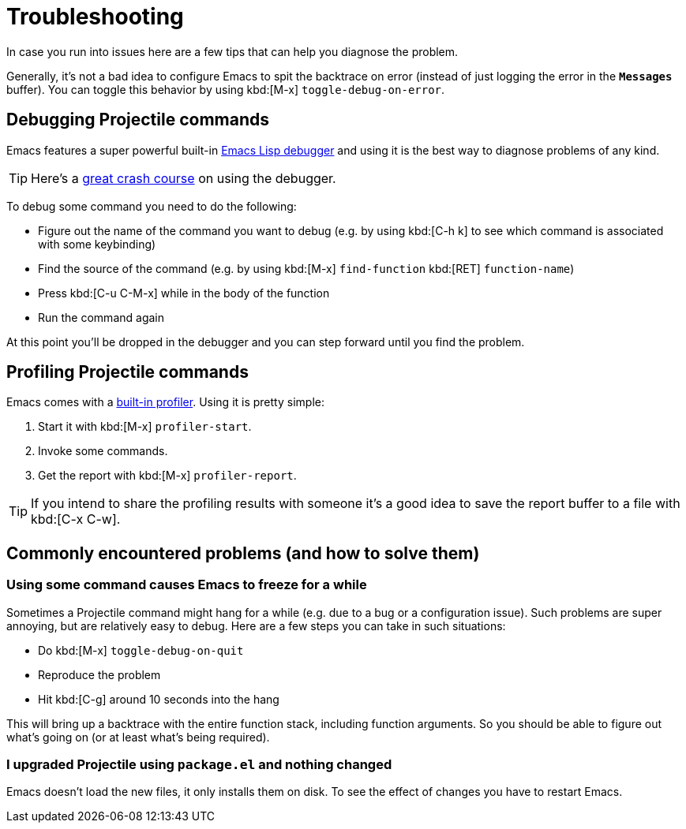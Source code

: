 = Troubleshooting

In case you run into issues here are a few tips that can help you diagnose the
problem.

Generally, it's not a bad idea to configure Emacs to spit the backtrace on error
(instead of just logging the error in the `*Messages*` buffer). You can toggle
this behavior by using kbd:[M-x] `toggle-debug-on-error`.

== Debugging Projectile commands

Emacs features a super powerful built-in
http://www.gnu.org/software/emacs/manual/html_node/elisp/Edebug.html[Emacs Lisp debugger]
and using it is the best way to diagnose problems of any kind.

TIP: Here's a https://www.youtube.com/watch?v=odkYXXYOxpo[great crash course] on
 using the debugger.

To debug some command you need to do the following:

* Figure out the name of the command you want to debug (e.g. by using kbd:[C-h k]
to see which command is associated with some keybinding)
* Find the source of the command (e.g. by using kbd:[M-x] `find-function`
kbd:[RET] `function-name`)
* Press kbd:[C-u C-M-x] while in the body of the function
* Run the command again

At this point you'll be dropped in the debugger and you can step forward until
you find the problem.

== Profiling Projectile commands

Emacs comes with a https://www.gnu.org/software/emacs/manual/html_node/elisp/Profiling.html[built-in
profiler]. Using
it is pretty simple:

. Start it with kbd:[M-x] `profiler-start`.
. Invoke some commands.
. Get the report with kbd:[M-x] `profiler-report`.

TIP: If you intend to share the profiling results with someone it's a good idea to
 save the report buffer to a file with kbd:[C-x C-w].

== Commonly encountered problems (and how to solve them)

=== Using some command causes Emacs to freeze for a while

Sometimes a Projectile command might hang for a while (e.g. due to a bug or a
configuration issue). Such problems are super annoying, but are relatively easy
to debug. Here are a few steps you can take in such situations:

* Do kbd:[M-x] `toggle-debug-on-quit`
* Reproduce the problem
* Hit kbd:[C-g] around 10 seconds into the hang

This will bring up a backtrace with the entire function stack, including
function arguments. So you should be able to figure out what's going on (or at
least what's being required).

=== I upgraded Projectile using `package.el` and nothing changed

Emacs doesn't load the new files, it only installs them on disk.  To see the
effect of changes you have to restart Emacs.
